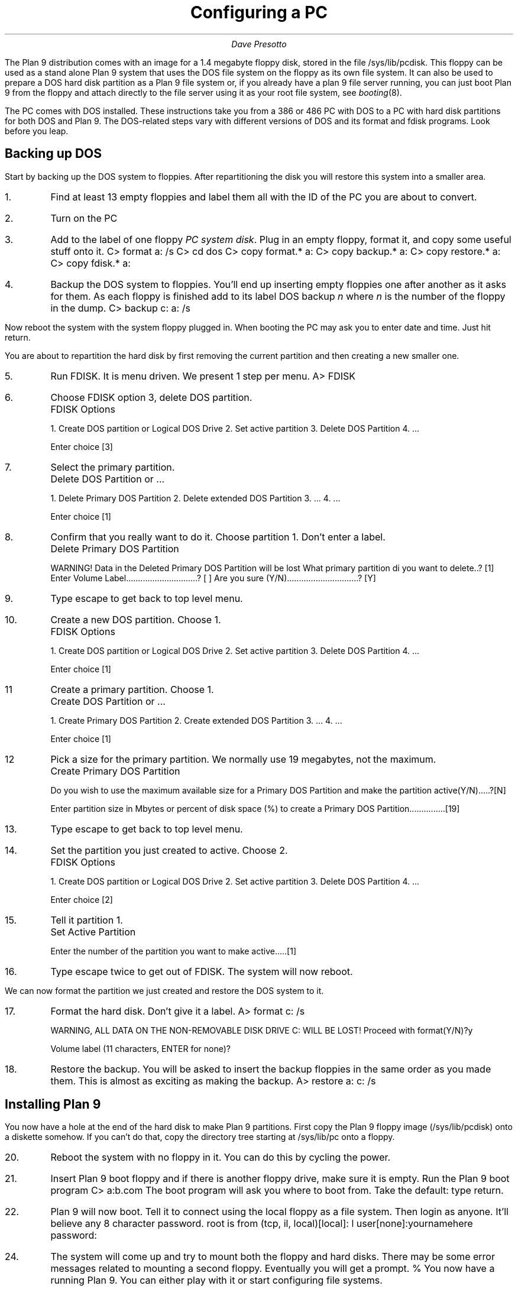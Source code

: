 .TL
Configuring a PC
.AU
Dave Presotto
.PP
The Plan 9 distribution comes with an image for a 1.4 megabyte
floppy disk, stored in the file
.CW /sys/lib/pcdisk .
This floppy can be used as a stand alone Plan 9 system that
uses the DOS file system on the floppy as its own file system.
It can also be used to prepare a DOS hard disk partition as
a Plan 9 file system or,
if you already have a plan 9 file server running, you
can just boot Plan 9 from the floppy and attach directly to
the file server using it as your root file system, see
.I booting (8).
.PP
The PC comes with DOS installed.
These instructions take you from a 386 or 486 PC with DOS
to a PC with hard disk partitions for both DOS and Plan 9.
The DOS-related steps vary with different versions of
DOS and its format and fdisk programs.
Look before you leap.
.SH 1
Backing up DOS
.PP
Start by backing up the DOS system to floppies.
After repartitioning the disk you will restore this system into a smaller
area.
.IP 1.
Find at least 13 empty floppies and label them all with the ID of the
PC you are about to convert.
.IP 2.
Turn on the PC
.IP 3.
Add to the label of one floppy
.I "PC system disk" .
Plug in an empty floppy, format it, and copy some useful stuff onto it.
.P1
C> format a: /s
C> cd dos
C> copy format.* a:
C> copy backup.* a:
C> copy restore.* a:
C> copy fdisk.* a:
.P2
.IP 4.
Backup the DOS system to floppies.  You'll end up inserting empty floppies one after
another as it asks for them.  As each floppy is finished add to its label
DOS backup
.I n
where
.I n
is the number of the floppy in the dump.
.P1
C> backup c: a: /s
.P2
.PP
Now reboot the system with the system floppy plugged in.
When booting the PC may ask you to enter date and time.
Just hit return.
.PP
You are about to repartition
the hard disk by first removing the current
partition and then creating a new smaller one.
.IP 5.
Run FDISK.  It is menu driven.  We present 1 step per menu.
.P1
A> FDISK
.P2
.IP 6.
Choose FDISK option 3, delete DOS partition.
.P1
		FDISK Options

1. Create DOS partition or Logical DOS Drive
2. Set active partition
3. Delete DOS Partition
4. ...

.P2
Enter choice [3]
.IP 7.
Select the primary partition.
.P1
		Delete DOS Partition or ...

1. Delete Primary DOS Partition
2. Delete extended DOS Partition
3. ...
4. ...

.P2
Enter choice [1]
.IP 8.
Confirm that you really want to do it.
Choose partition 1.  Don't enter a label.
.P1
		Delete Primary DOS Partition

WARNING! Data in the Deleted Primary DOS Partition will be lost
What primary partition di you want to delete..? [1]
Enter Volume Label..............................? [             ]
Are you sure (Y/N)..............................? [Y]
.P2
.IP 9.
Type escape to get back to top level menu.
.IP 10.
Create a new DOS partition.  Choose 1.
.P1
		FDISK Options

1. Create DOS partition or Logical DOS Drive
2. Set active partition
3. Delete DOS Partition
4. ...

.P2
Enter choice [1]
.IP 11
Create a primary partition.  Choose 1.
.P1
		Create DOS Partition or ...

1. Create Primary DOS Partition
2. Create extended DOS Partition
3. ...
4. ...

Enter choice [1]
.P2
.IP 12
Pick a size for the primary partition.
We normally use 19 megabytes, not the maximum.
.P1
		Create Primary DOS Partition

Do you wish to use the maximum available size for a Primary DOS Partition
and make the partition active(Y/N).....?[N]

Enter partition size in Mbytes or percent of disk space (%) to
create a Primary DOS Partition...............[19]
.P2
.IP 13.
Type escape to get back to top level menu.
.IP 14.
Set the partition you just created to active.  Choose 2.
.P1
		FDISK Options

1. Create DOS partition or Logical DOS Drive
2. Set active partition
3. Delete DOS Partition
4. ...

.P2
Enter choice [2]
.IP 15.
Tell it partition 1.
.P1
		Set Active Partition

Enter the number of the partition you want to make active.....[1]
.P2
.IP 16.
Type escape twice to get out of FDISK.  The system will now reboot.
.PP
We can now format the partition we just created and restore the
DOS system to it.
.IP 17.
Format the hard disk.
Don't give it a label.
.P1
A> format c: /s

WARNING, ALL DATA ON THE NON-REMOVABLE DISK
DRIVE C: WILL BE LOST!
Proceed with format(Y/N)?y

Volume label (11 characters, ENTER for none)?
.P2
.IP 18.
Restore the backup.  You will be asked to insert the backup floppies in the same
order as you made them.  This is almost as exciting as making the
backup.
.P1
A> restore a: c: /s
.P2
.SH 1
Installing Plan 9
.PP
You now have a hole at the end of the hard disk to make Plan 9 partitions.
First copy the Plan 9 floppy image
.CW /sys/lib/pcdisk ) (
onto a diskette somehow.
If you can't do that, copy the directory tree starting at
.CW /sys/lib/pc
onto a floppy.
.IP 20.
Reboot the system with no floppy in it.  You can do this by
cycling the power.
.IP 21.
Insert Plan 9 boot floppy and if there is another floppy drive, make sure
it is empty.
Run the Plan 9 boot program
.P1
C> a:b.com
.P2
The boot program will ask you where to boot from.  Take the default:
type return.
.IP 22.
Plan 9 will now boot.
Tell it to connect using the local floppy as a file system.
Then login as anyone.
It'll believe any 8 character password.
.P1
root is from (tcp, il, local)[local]: l
user[none]:yournamehere
password:
.P2
.IP 24.
The system will come up and try to mount both the floppy and
hard disks.
There may be some error messages related to mounting a second
floppy.
Eventually you will get a prompt.
.P1
% 
.P2
You now have a running Plan 9.
You can either play with it or start configuring file systems.
.IP 25.
To configure Plan 9 partitions on the hard disk, run the program
.I disk/prep (8).
It will ask you partition info and write a Plan 9 partition
sector on the last sector of the disk.
If it finds a DOS active partition on the disk, it will
tell you.
All numbers it asks for are in 512 byte sectors.
At minimum, you will want a boot partition called "boot",
a swap partition called "swap", and a file system partition
called "fs".
The boot partition should be bigger than the kernel since
that's what is copied into it.
.P1
% disk/prep /dev/hd0
sector = 512 bytes, disk = 205561 sectors
DOS partition table exists

Nr Type           Start      Len
1  Huge           23         100000

(d)elete, (e)dit or (q)uit ? e


Nr Name                 Overlap       Start      End        %     Size
 0 /hd0disk             0123456           0   205561      100   205561
 1 /hd0partition        01-----      205560   205561        0        1

 2 name (dos [- to delete, * to quit]):

.P2
.IP 26.
Take the defaults for the DOS partition.
.P1

 2 name (dos [- to delete, * to quit]):
 2 start (0):
 2 length (100023):
.P2
.IP 27.
Now create your own partitions.
.P1
 3 name ( [- to delete, * to quit]): boot
 3 start (100023):
 3 length (105583): 2048
 4 name ( [- to delete, * to quit]): swap
 4 start (102071):
 4 length (103490): 20000
 5 name ( [- to delete, * to quit]): fs
 5 start (122071):
 5 length (83490): 
 6 name ( [- to delete, * to quit]): *

Nr Name                 Overlap       Start      End        %     Size
 0 /hd0disk             012345            0   205561      100   205561
 1 /hd0partition        01----       205560   205561        0        1
 2 /hd0dos              0-2---            0   100023       46   100023
 3 /hd0boot             0--3--       100023   102071        1     2048
 4 /hd0swap             0---4-       102071   122071       10    20000
 5 /hd0fs               0----5       122071   205560       43    83490

Ok:y
%
.P2
.IP 28.
Copy the DOS boot program to the DOS partition on the hard disk.
.P1
% cp /b.com /n/c:/b.com
.P2
.IP 29.
Copy a kernel to the boot partition.
This will initially be the floppy's kernel but later should
be a kernel you build specifically for your system.
.P1
% mount -b '#w' /dev
% cp /9dos /dev/hd0boot
.P2
.IP 30.
Now start up a local Plan 9 file server and instruct it to format
the new file system partition.
.P1
% disk/kfs -rf /dev/hd0fs
.P2
.PP
You now have a Plan 9 partition on the disk containing a minimal
user table,
.CW /adm/users.
If you like, you may copy all of the floppy disk onto it (see
.I mkfs (8))
or, if it works, you may get things over the Ethernet using the
.I ftpfs (4)
program.
To do the latter you will have to start up the connection
server, configure the internet, and use the FTP file system
to attach to another system.
The boot floppy's kernel supports both 8 bit and 16 bit
Elite Ethernet boards.
.IP 30.
One thing that the system doesn't work out automatically
is what kind of mouse you have.  Before you can run
.CW 8½ ,
you need to configure the mouse by running one of
.P1
echo ps2 > '#v/mouseconf'
echo serial0 > '#v/mouseconf'
echo serial1 > '#v/mouseconf'
.P2
depending on whether you have a mouse attached to the
PS/2 port, serial port 0 (COMA), or serial port 1 (COMB).
.IP 31.
Getting
.CW ftpfs
started (assuming you are 192.11.4.195 and the
destination is 11.222.333.444).
.P1
% ndb/cs
% ip/ipconfig 192.11.4.195
% ftpfs -/ 11.222.333.444
.P2
.PP
After typing a user name and password that
.CW ftpfs
prompts for,
you should have the root of the other system's file system
mounted under
.CW /n/ftp .
.PP
If you want to avoid constantly typing numbers at ipconfig and
ftpfs, edit the file
.CW /lib/ndb/local.
The format should be obvious from the templates already in the file.
